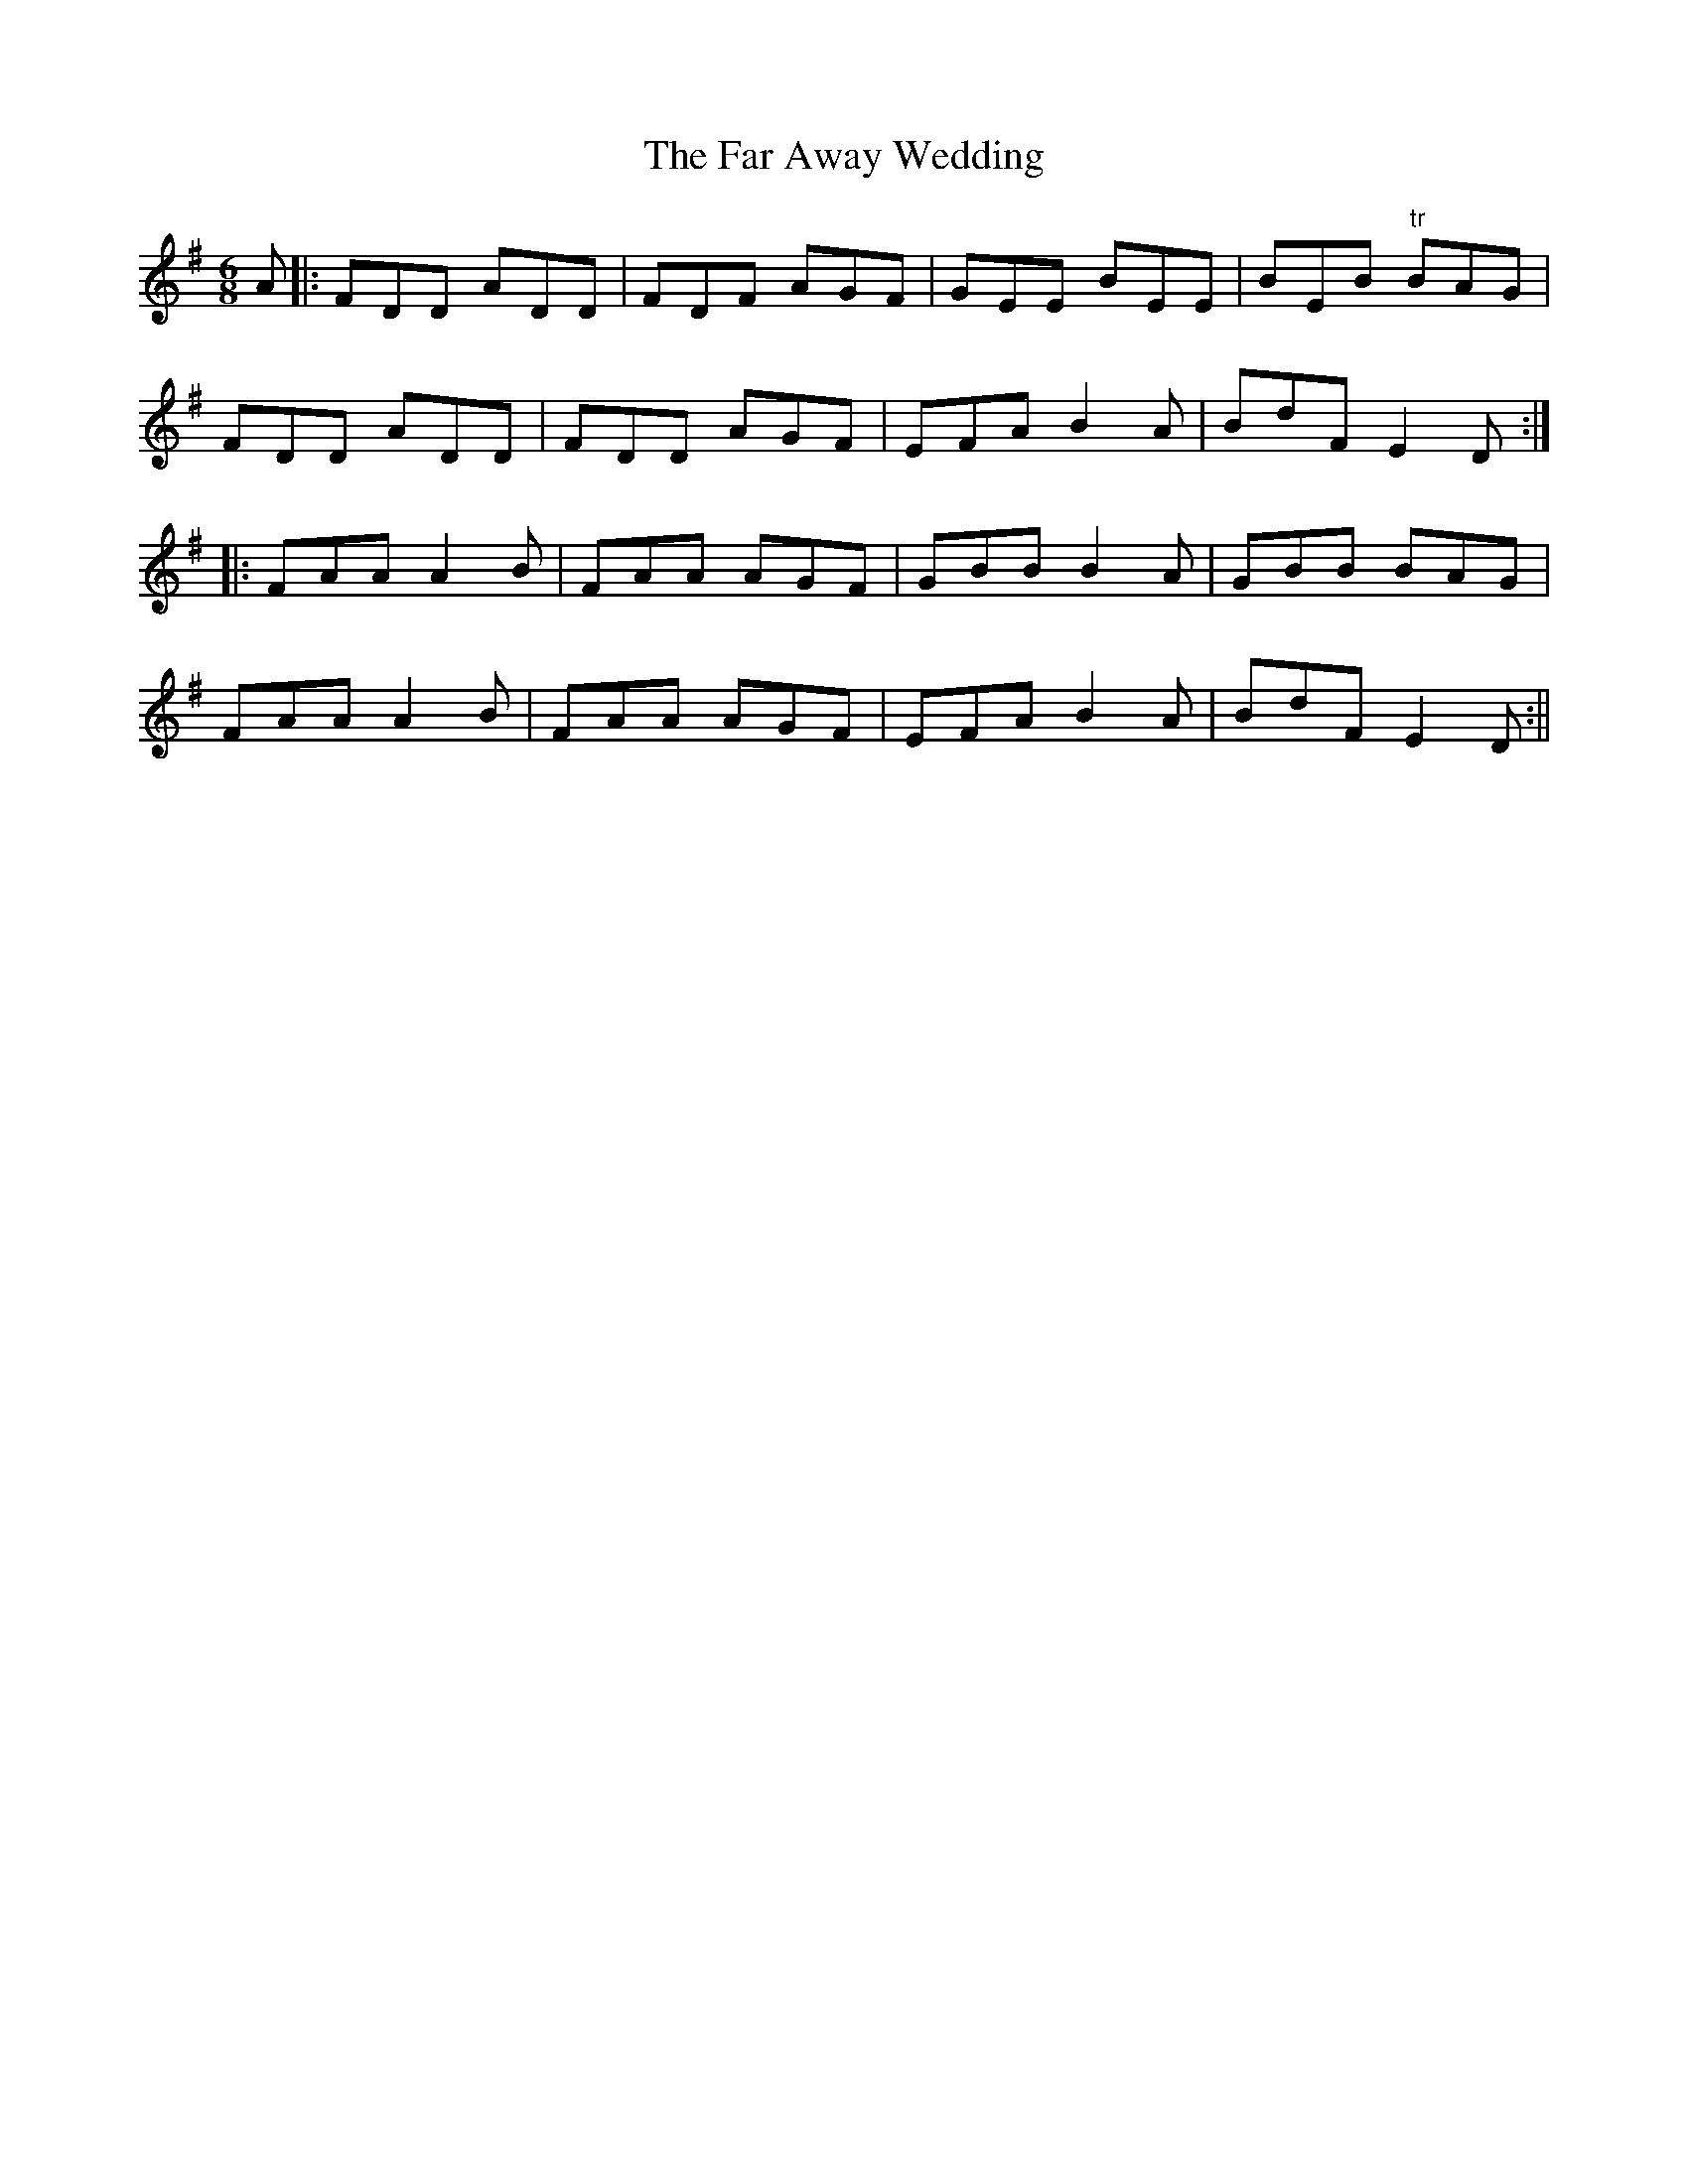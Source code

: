 X:142
T:The Far Away Wedding
M:6/8
L:1/8
S:Capt. F. O'Neill
K:G
A|:FDD ADD|FDF AGF|GEE BEE|BEB "tr"BAG|
FDD ADD|FDD AGF|EFA B2 A|BdF E2 D:|
|:FAA A2 B|FAA AGF|GBB B2 A|GBB BAG|
FAA A2 B|FAA AGF|EFA B2 A|BdF E2 D:||
